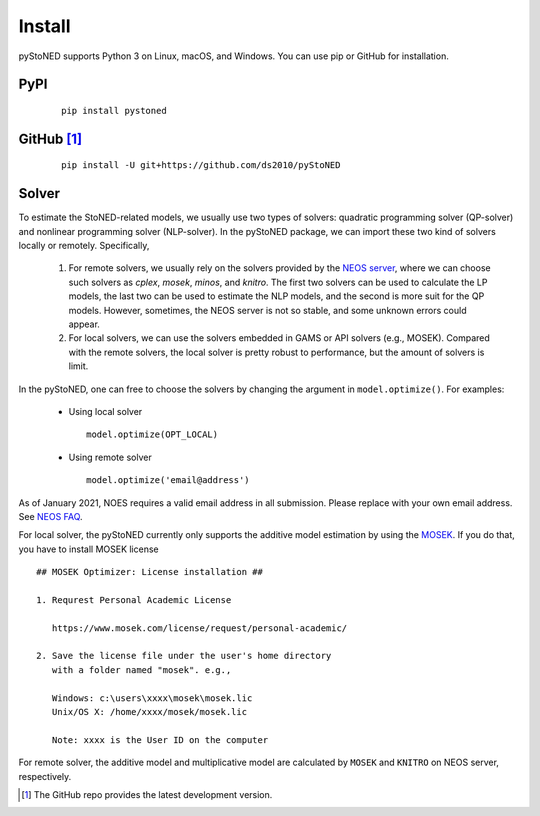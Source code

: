 .. _install:

Install
=======

pyStoNED supports Python 3 on Linux, macOS, and Windows. You can use pip or GitHub for installation.

PyPI
----
  ::

   pip install pystoned

GitHub [1]_
-----------
  ::

   pip install -U git+https://github.com/ds2010/pyStoNED

Solver
------

To estimate the StoNED-related models, we usually use two types of solvers: quadratic programming solver (QP-solver) and nonlinear programming solver (NLP-solver). In the pyStoNED package, we can import these two kind of solvers locally or remotely. Specifically,

  1. For remote solvers, we usually rely on the solvers provided by the `NEOS server <https://neos-server.org/neos/>`_, where we can choose such solvers as `cplex`, `mosek`, `minos`, and `knitro`. The first two solvers can be used to calculate the LP models, the last two can be used to estimate the NLP models, and the second is more suit for the QP models. However, sometimes, the NEOS server is not so stable, and some unknown errors could appear.

  2. For local solvers, we can use the solvers embedded in GAMS or API solvers (e.g., MOSEK). Compared with the remote solvers, the local solver is pretty robust to performance, but the amount of solvers is limit.

In the pyStoNED, one can free to choose the solvers by changing the argument in ``model.optimize()``. For examples:

  * Using local solver
   
   ::

      model.optimize(OPT_LOCAL)

  * Using remote solver

   ::

      model.optimize('email@address')

As of January 2021, NOES requires a valid email address in all submission. 
Please replace with your own email address.  See `NEOS FAQ <https://neos-guide.org/content/FAQ#email>`_.

For local solver, the pyStoNED currently only supports the additive model estimation by using the `MOSEK <https://www.mosek.com/>`_. 
If you do that, you have to install MOSEK license

::

   ## MOSEK Optimizer: License installation ##

   1. Requrest Personal Academic License
     
      https://www.mosek.com/license/request/personal-academic/

   2. Save the license file under the user's home directory 
      with a folder named "mosek". e.g.,
      
      Windows: c:\users\xxxx\mosek\mosek.lic
      Unix/OS X: /home/xxxx/mosek/mosek.lic

      Note: xxxx is the User ID on the computer


For remote solver, the additive model and multiplicative model are calculated by ``MOSEK`` and ``KNITRO`` on NEOS server, respectively.


.. [1] The GitHub repo provides the latest development version.
